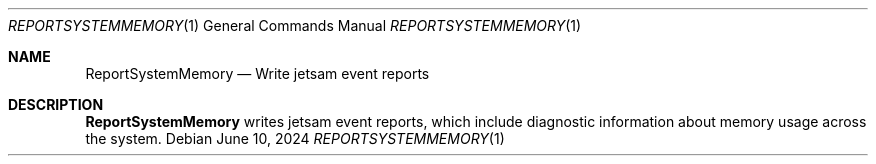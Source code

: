 .Dd June 10, 2024
.Dt REPORTSYSTEMMEMORY 1
.Os
.Sh NAME
.Nm ReportSystemMemory
.Nd Write jetsam event reports
.Sh DESCRIPTION
.Nm ReportSystemMemory
writes jetsam event reports, which include diagnostic information about memory usage across the system.
